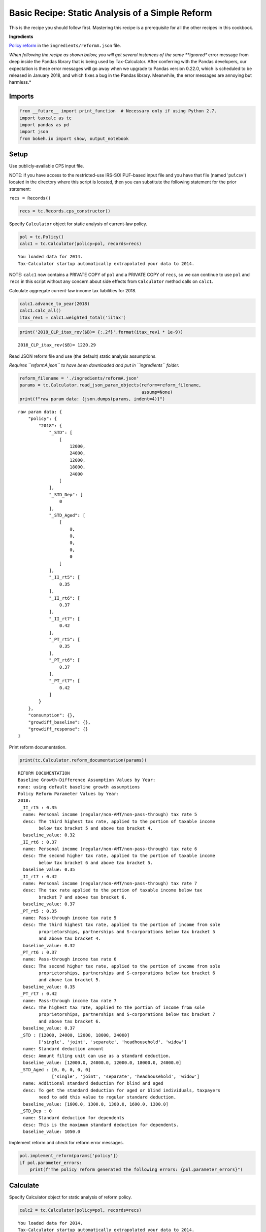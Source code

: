 
Basic Recipe: Static Analysis of a Simple Reform
================================================

This is the recipe you should follow first. Mastering this recipe is a
prerequisite for all the other recipes in this cookbook.

**Ingredients**

`Policy
reform <http://open-source-economics.github.io/Tax-Calculator/reformA.json>`__
in the ``ingredients/reformA.json`` file.

*When following the recipe as shown below, you will get several
instances of the same **ignored** error message from deep inside the
Pandas library that is being used by Tax-Calculator. After conferring
with the Pandas developers, our expectation is these error messages will
go away when we upgrade to Pandas version 0.22.0, which is scheduled to
be released in January 2018, and which fixes a bug in the Pandas
library. Meanwhile, the error messages are annoying but harmless.*

Imports
-------

.. code:: ipython3

    from __future__ import print_function  # Necessary only if using Python 2.7.
    import taxcalc as tc
    import pandas as pd
    import json
    from bokeh.io import show, output_notebook

Setup
-----

Use publicly-available CPS input file.

NOTE: if you have access to the restricted-use IRS-SOI PUF-based input
file and you have that file (named 'puf.csv') located in the directory
where this script is located, then you can substitute the following
statement for the prior statement:

``recs = Records()``

.. code:: ipython3

    recs = tc.Records.cps_constructor()

Specify ``Calculator`` object for static analysis of current-law policy.

.. code:: ipython3

    pol = tc.Policy()
    calc1 = tc.Calculator(policy=pol, records=recs)


.. parsed-literal::

    You loaded data for 2014.
    Tax-Calculator startup automatically extrapolated your data to 2014.


NOTE: ``calc1`` now contains a PRIVATE COPY of ``pol`` and a PRIVATE
COPY of ``recs``, so we can continue to use ``pol`` and ``recs`` in this
script without any concern about side effects from ``Calculator`` method
calls on ``calc1``.

Calculate aggregate current-law income tax liabilities for 2018.

.. code:: ipython3

    calc1.advance_to_year(2018)
    calc1.calc_all()
    itax_rev1 = calc1.weighted_total('iitax')


.. code:: ipython3

    print('2018_CLP_itax_rev($B)= {:.2f}'.format(itax_rev1 * 1e-9))


.. parsed-literal::

    2018_CLP_itax_rev($B)= 1220.29


Read JSON reform file and use (the default) static analysis assumptions.

*Requires ``reformA.json`` to have been downloaded and put in
``ingredients`` folder.*

.. code:: ipython3

    reform_filename = './ingredients/reformA.json'
    params = tc.Calculator.read_json_param_objects(reform=reform_filename,
                                                   assump=None)
    print(f"raw param data: {json.dumps(params, indent=4)}")


.. parsed-literal::

    raw param data: {
        "policy": {
            "2018": {
                "_STD": [
                    [
                        12000,
                        24000,
                        12000,
                        18000,
                        24000
                    ]
                ],
                "_STD_Dep": [
                    0
                ],
                "_STD_Aged": [
                    [
                        0,
                        0,
                        0,
                        0,
                        0
                    ]
                ],
                "_II_rt5": [
                    0.35
                ],
                "_II_rt6": [
                    0.37
                ],
                "_II_rt7": [
                    0.42
                ],
                "_PT_rt5": [
                    0.35
                ],
                "_PT_rt6": [
                    0.37
                ],
                "_PT_rt7": [
                    0.42
                ]
            }
        },
        "consumption": {},
        "growdiff_baseline": {},
        "growdiff_response": {}
    }


Print reform documentation.

.. code:: ipython3

    print(tc.Calculator.reform_documentation(params))


.. parsed-literal::

    REFORM DOCUMENTATION
    Baseline Growth-Difference Assumption Values by Year:
    none: using default baseline growth assumptions
    Policy Reform Parameter Values by Year:
    2018:
     _II_rt5 : 0.35
      name: Personal income (regular/non-AMT/non-pass-through) tax rate 5
      desc: The third highest tax rate, applied to the portion of taxable income
            below tax bracket 5 and above tax bracket 4.
      baseline_value: 0.32
     _II_rt6 : 0.37
      name: Personal income (regular/non-AMT/non-pass-through) tax rate 6
      desc: The second higher tax rate, applied to the portion of taxable income
            below tax bracket 6 and above tax bracket 5.
      baseline_value: 0.35
     _II_rt7 : 0.42
      name: Personal income (regular/non-AMT/non-pass-through) tax rate 7
      desc: The tax rate applied to the portion of taxable income below tax
            bracket 7 and above tax bracket 6.
      baseline_value: 0.37
     _PT_rt5 : 0.35
      name: Pass-through income tax rate 5
      desc: The third highest tax rate, applied to the portion of income from sole
            proprietorships, partnerships and S-corporations below tax bracket 5
            and above tax bracket 4.
      baseline_value: 0.32
     _PT_rt6 : 0.37
      name: Pass-through income tax rate 6
      desc: The second higher tax rate, applied to the portion of income from sole
            proprietorships, partnerships and S-corporations below tax bracket 6
            and above tax bracket 5.
      baseline_value: 0.35
     _PT_rt7 : 0.42
      name: Pass-through income tax rate 7
      desc: The highest tax rate, applied to the portion of income from sole
            proprietorships, partnerships and S-corporations below tax bracket 7
            and above tax bracket 6.
      baseline_value: 0.37
     _STD : [12000, 24000, 12000, 18000, 24000]
            ['single', 'joint', 'separate', 'headhousehold', 'widow']
      name: Standard deduction amount
      desc: Amount filing unit can use as a standard deduction.
      baseline_value: [12000.0, 24000.0, 12000.0, 18000.0, 24000.0]
     _STD_Aged : [0, 0, 0, 0, 0]
                 ['single', 'joint', 'separate', 'headhousehold', 'widow']
      name: Additional standard deduction for blind and aged
      desc: To get the standard deduction for aged or blind individuals, taxpayers
            need to add this value to regular standard deduction.
      baseline_value: [1600.0, 1300.0, 1300.0, 1600.0, 1300.0]
     _STD_Dep : 0
      name: Standard deduction for dependents
      desc: This is the maximum standard deduction for dependents.
      baseline_value: 1050.0
    


Implement reform and check for reform error messages.

.. code:: ipython3

    pol.implement_reform(params['policy'])
    if pol.parameter_errors:
        print(f"The policy reform generated the following errors: {pol.parameter_errors}")

Calculate
---------

Specify Calculator object for static analysis of reform policy.

.. code:: ipython3

    calc2 = tc.Calculator(policy=pol, records=recs)


.. parsed-literal::

    You loaded data for 2014.
    Tax-Calculator startup automatically extrapolated your data to 2014.


Calculate reform income tax liabilities for 2018.

.. code:: ipython3

    calc2.advance_to_year(2018)
    calc2.calc_all()
    itax_rev2 = calc2.weighted_total('iitax')
    print('2018_REF_itax_rev($B)= {:.2f}'.format(itax_rev2 * 1e-9))


.. parsed-literal::

    2018_REF_itax_rev($B)= 1249.73


Results
-------

Print total revenue estimates for 2018.

*Estimates in billons of dollars rounded to nearest hundredth of a
billion.*

.. code:: ipython3

    print('2018_CLP_itax_rev($B)= {:.2f}'.format(itax_rev1 * 1e-9))
    print('2018_REF_itax_rev($B)= {:.2f}'.format(itax_rev2 * 1e-9))


.. parsed-literal::

    2018_CLP_itax_rev($B)= 1220.29
    2018_REF_itax_rev($B)= 1249.73


Generate several other standard results tables.

.. code:: ipython3

    # aggregate diagnostic tables for cyr
    clp_diagnostic_table = calc1.diagnostic_table(1)
    ref_diagnostic_table = calc2.diagnostic_table(1)
    
    # income-tax distribution for cyr with CLP and REF results side-by-side
    dist_table1, dist_table2 = calc1.distribution_tables(calc2, 'weighted_deciles')
    assert isinstance(dist_table1, pd.DataFrame)
    assert isinstance(dist_table2, pd.DataFrame)
    dist_extract = pd.DataFrame()
    dist_extract['funits(#m)'] = dist_table1['s006']
    dist_extract['itax1($b)'] = dist_table1['iitax']
    dist_extract['itax2($b)'] = dist_table2['iitax']
    dist_extract['aftertax_inc1($b)'] = dist_table1['aftertax_income']
    dist_extract['aftertax_inc2($b)'] = dist_table2['aftertax_income']
    
    # income-tax difference table by expanded-income decile for cyr
    diff_table = calc1.difference_table(calc2, 'weighted_deciles', 'iitax')
    assert isinstance(diff_table, pd.DataFrame)
    diff_extract = pd.DataFrame()
    dif_colnames = ['count', 'tot_change', 'mean',
                    'pc_aftertaxinc']
    ext_colnames = ['funits(#m)', 'agg_diff($b)', 'mean_diff($)',
                    'aftertaxinc_diff(%)']
    for dname, ename in zip(dif_colnames, ext_colnames):
        diff_extract[ename] = diff_table[dname]

Plotting
--------

Generate a decile graph and display it using Bokeh.

.. code:: ipython3

    fig = calc1.decile_graph(calc2)

.. code:: ipython3

    output_notebook()



.. raw:: html

    
        <div class="bk-root">
            <a href="https://bokeh.pydata.org" target="_blank" class="bk-logo bk-logo-small bk-logo-notebook"></a>
            <span id="1113">Loading BokehJS ...</span>
        </div>




.. code:: ipython3

    show(fig)



.. raw:: html

    
    
    
    
    
    
      <div class="bk-root" id="81145574-dff6-45ec-bcdb-07ceea3324bc" data-root-id="1002"></div>





Print tables
------------

CLP diagnostic table for 2018.

.. code:: ipython3

    clp_diagnostic_table




.. raw:: html

    <div>
    <style scoped>
        .dataframe tbody tr th:only-of-type {
            vertical-align: middle;
        }
    
        .dataframe tbody tr th {
            vertical-align: top;
        }
    
        .dataframe thead th {
            text-align: right;
        }
    </style>
    <table border="1" class="dataframe">
      <thead>
        <tr style="text-align: right;">
          <th></th>
          <th>2018</th>
        </tr>
      </thead>
      <tbody>
        <tr>
          <th>Returns (#m)</th>
          <td>162.860</td>
        </tr>
        <tr>
          <th>AGI ($b)</th>
          <td>10772.526</td>
        </tr>
        <tr>
          <th>Itemizers (#m)</th>
          <td>28.270</td>
        </tr>
        <tr>
          <th>Itemized Deduction ($b)</th>
          <td>763.152</td>
        </tr>
        <tr>
          <th>Standard Deduction Filers (#m)</th>
          <td>134.600</td>
        </tr>
        <tr>
          <th>Standard Deduction ($b)</th>
          <td>2314.591</td>
        </tr>
        <tr>
          <th>Personal Exemption ($b)</th>
          <td>0.000</td>
        </tr>
        <tr>
          <th>Taxable Income ($b)</th>
          <td>8153.662</td>
        </tr>
        <tr>
          <th>Regular Tax ($b)</th>
          <td>1379.356</td>
        </tr>
        <tr>
          <th>AMT Income ($b)</th>
          <td>10234.318</td>
        </tr>
        <tr>
          <th>AMT Liability ($b)</th>
          <td>1.330</td>
        </tr>
        <tr>
          <th>AMT Filers (#m)</th>
          <td>0.250</td>
        </tr>
        <tr>
          <th>Tax before Credits ($b)</th>
          <td>1380.686</td>
        </tr>
        <tr>
          <th>Refundable Credits ($b)</th>
          <td>78.899</td>
        </tr>
        <tr>
          <th>Nonrefundable Credits ($b)</th>
          <td>90.133</td>
        </tr>
        <tr>
          <th>Reform Surtaxes ($b)</th>
          <td>0.000</td>
        </tr>
        <tr>
          <th>Other Taxes ($b)</th>
          <td>8.634</td>
        </tr>
        <tr>
          <th>Ind Income Tax ($b)</th>
          <td>1220.289</td>
        </tr>
        <tr>
          <th>Payroll Taxes ($b)</th>
          <td>1193.607</td>
        </tr>
        <tr>
          <th>Combined Liability ($b)</th>
          <td>2413.895</td>
        </tr>
        <tr>
          <th>With Income Tax &lt;= 0 (#m)</th>
          <td>59.700</td>
        </tr>
        <tr>
          <th>With Combined Tax &lt;= 0 (#m)</th>
          <td>38.060</td>
        </tr>
      </tbody>
    </table>
    </div>



REF diagnostic table for 2018.

.. code:: ipython3

    ref_diagnostic_table




.. raw:: html

    <div>
    <style scoped>
        .dataframe tbody tr th:only-of-type {
            vertical-align: middle;
        }
    
        .dataframe tbody tr th {
            vertical-align: top;
        }
    
        .dataframe thead th {
            text-align: right;
        }
    </style>
    <table border="1" class="dataframe">
      <thead>
        <tr style="text-align: right;">
          <th></th>
          <th>2018</th>
        </tr>
      </thead>
      <tbody>
        <tr>
          <th>Returns (#m)</th>
          <td>162.860</td>
        </tr>
        <tr>
          <th>AGI ($b)</th>
          <td>10772.526</td>
        </tr>
        <tr>
          <th>Itemizers (#m)</th>
          <td>29.250</td>
        </tr>
        <tr>
          <th>Itemized Deduction ($b)</th>
          <td>781.724</td>
        </tr>
        <tr>
          <th>Standard Deduction Filers (#m)</th>
          <td>133.620</td>
        </tr>
        <tr>
          <th>Standard Deduction ($b)</th>
          <td>2230.969</td>
        </tr>
        <tr>
          <th>Personal Exemption ($b)</th>
          <td>0.000</td>
        </tr>
        <tr>
          <th>Taxable Income ($b)</th>
          <td>8184.432</td>
        </tr>
        <tr>
          <th>Regular Tax ($b)</th>
          <td>1408.941</td>
        </tr>
        <tr>
          <th>AMT Income ($b)</th>
          <td>10223.472</td>
        </tr>
        <tr>
          <th>AMT Liability ($b)</th>
          <td>1.232</td>
        </tr>
        <tr>
          <th>AMT Filers (#m)</th>
          <td>0.240</td>
        </tr>
        <tr>
          <th>Tax before Credits ($b)</th>
          <td>1410.173</td>
        </tr>
        <tr>
          <th>Refundable Credits ($b)</th>
          <td>78.874</td>
        </tr>
        <tr>
          <th>Nonrefundable Credits ($b)</th>
          <td>90.202</td>
        </tr>
        <tr>
          <th>Reform Surtaxes ($b)</th>
          <td>0.000</td>
        </tr>
        <tr>
          <th>Other Taxes ($b)</th>
          <td>8.634</td>
        </tr>
        <tr>
          <th>Ind Income Tax ($b)</th>
          <td>1249.731</td>
        </tr>
        <tr>
          <th>Payroll Taxes ($b)</th>
          <td>1193.607</td>
        </tr>
        <tr>
          <th>Combined Liability ($b)</th>
          <td>2443.338</td>
        </tr>
        <tr>
          <th>With Income Tax &lt;= 0 (#m)</th>
          <td>59.180</td>
        </tr>
        <tr>
          <th>With Combined Tax &lt;= 0 (#m)</th>
          <td>37.750</td>
        </tr>
      </tbody>
    </table>
    </div>



Extract of 2018 distribution tables by baseline expanded-income decile.

*Note: deciles are numbered 0-9 with top decile divided into bottom 5%,
next 4%, and top 1%, in the lines numbered 11-13, respectively.*

.. code:: ipython3

    dist_extract




.. raw:: html

    <div>
    <style scoped>
        .dataframe tbody tr th:only-of-type {
            vertical-align: middle;
        }
    
        .dataframe tbody tr th {
            vertical-align: top;
        }
    
        .dataframe thead th {
            text-align: right;
        }
    </style>
    <table border="1" class="dataframe">
      <thead>
        <tr style="text-align: right;">
          <th></th>
          <th>funits(#m)</th>
          <th>itax1($b)</th>
          <th>itax2($b)</th>
          <th>aftertax_inc1($b)</th>
          <th>aftertax_inc2($b)</th>
        </tr>
      </thead>
      <tbody>
        <tr>
          <th>0-10n</th>
          <td>0.05</td>
          <td>0.004</td>
          <td>0.004</td>
          <td>-11.895</td>
          <td>-11.895</td>
        </tr>
        <tr>
          <th>0-10z</th>
          <td>0.91</td>
          <td>0.000</td>
          <td>0.000</td>
          <td>0.000</td>
          <td>0.000</td>
        </tr>
        <tr>
          <th>0-10p</th>
          <td>15.33</td>
          <td>-4.254</td>
          <td>-4.242</td>
          <td>159.359</td>
          <td>159.348</td>
        </tr>
        <tr>
          <th>10-20</th>
          <td>16.29</td>
          <td>-2.556</td>
          <td>-2.534</td>
          <td>371.961</td>
          <td>371.939</td>
        </tr>
        <tr>
          <th>20-30</th>
          <td>16.29</td>
          <td>1.750</td>
          <td>1.785</td>
          <td>496.507</td>
          <td>496.472</td>
        </tr>
        <tr>
          <th>30-40</th>
          <td>16.29</td>
          <td>7.262</td>
          <td>7.336</td>
          <td>612.681</td>
          <td>612.607</td>
        </tr>
        <tr>
          <th>40-50</th>
          <td>16.29</td>
          <td>15.018</td>
          <td>15.213</td>
          <td>755.652</td>
          <td>755.458</td>
        </tr>
        <tr>
          <th>50-60</th>
          <td>16.29</td>
          <td>26.517</td>
          <td>26.813</td>
          <td>930.189</td>
          <td>929.893</td>
        </tr>
        <tr>
          <th>60-70</th>
          <td>16.29</td>
          <td>52.589</td>
          <td>53.086</td>
          <td>1144.049</td>
          <td>1143.551</td>
        </tr>
        <tr>
          <th>70-80</th>
          <td>16.29</td>
          <td>92.978</td>
          <td>93.818</td>
          <td>1435.491</td>
          <td>1434.652</td>
        </tr>
        <tr>
          <th>80-90</th>
          <td>16.29</td>
          <td>188.085</td>
          <td>189.455</td>
          <td>1915.081</td>
          <td>1913.711</td>
        </tr>
        <tr>
          <th>90-100</th>
          <td>16.29</td>
          <td>842.895</td>
          <td>868.999</td>
          <td>3871.005</td>
          <td>3844.901</td>
        </tr>
        <tr>
          <th>ALL</th>
          <td>162.86</td>
          <td>1220.289</td>
          <td>1249.731</td>
          <td>11680.079</td>
          <td>11650.637</td>
        </tr>
        <tr>
          <th>90-95</th>
          <td>8.14</td>
          <td>189.931</td>
          <td>191.090</td>
          <td>1305.858</td>
          <td>1304.699</td>
        </tr>
        <tr>
          <th>95-99</th>
          <td>6.51</td>
          <td>287.130</td>
          <td>289.200</td>
          <td>1505.038</td>
          <td>1502.968</td>
        </tr>
        <tr>
          <th>Top 1%</th>
          <td>1.63</td>
          <td>365.834</td>
          <td>388.709</td>
          <td>1060.109</td>
          <td>1037.234</td>
        </tr>
      </tbody>
    </table>
    </div>



Extract of 2018 income-tax difference table by expanded-income decile.

.. code:: ipython3

    diff_extract




.. raw:: html

    <div>
    <style scoped>
        .dataframe tbody tr th:only-of-type {
            vertical-align: middle;
        }
    
        .dataframe tbody tr th {
            vertical-align: top;
        }
    
        .dataframe thead th {
            text-align: right;
        }
    </style>
    <table border="1" class="dataframe">
      <thead>
        <tr style="text-align: right;">
          <th></th>
          <th>funits(#m)</th>
          <th>agg_diff($b)</th>
          <th>mean_diff($)</th>
          <th>aftertaxinc_diff(%)</th>
        </tr>
      </thead>
      <tbody>
        <tr>
          <th>0-10n</th>
          <td>0.05</td>
          <td>0.000</td>
          <td>0.0</td>
          <td>0.0</td>
        </tr>
        <tr>
          <th>0-10z</th>
          <td>0.91</td>
          <td>0.000</td>
          <td>0.0</td>
          <td>NaN</td>
        </tr>
        <tr>
          <th>0-10p</th>
          <td>15.33</td>
          <td>0.012</td>
          <td>0.8</td>
          <td>-0.0</td>
        </tr>
        <tr>
          <th>10-20</th>
          <td>16.29</td>
          <td>0.022</td>
          <td>1.4</td>
          <td>-0.0</td>
        </tr>
        <tr>
          <th>20-30</th>
          <td>16.29</td>
          <td>0.035</td>
          <td>2.2</td>
          <td>-0.0</td>
        </tr>
        <tr>
          <th>30-40</th>
          <td>16.29</td>
          <td>0.074</td>
          <td>4.5</td>
          <td>-0.0</td>
        </tr>
        <tr>
          <th>40-50</th>
          <td>16.29</td>
          <td>0.194</td>
          <td>11.9</td>
          <td>-0.0</td>
        </tr>
        <tr>
          <th>50-60</th>
          <td>16.29</td>
          <td>0.295</td>
          <td>18.1</td>
          <td>-0.0</td>
        </tr>
        <tr>
          <th>60-70</th>
          <td>16.29</td>
          <td>0.497</td>
          <td>30.5</td>
          <td>-0.0</td>
        </tr>
        <tr>
          <th>70-80</th>
          <td>16.29</td>
          <td>0.839</td>
          <td>51.5</td>
          <td>-0.1</td>
        </tr>
        <tr>
          <th>80-90</th>
          <td>16.29</td>
          <td>1.370</td>
          <td>84.1</td>
          <td>-0.1</td>
        </tr>
        <tr>
          <th>90-100</th>
          <td>16.29</td>
          <td>26.104</td>
          <td>1602.8</td>
          <td>-0.7</td>
        </tr>
        <tr>
          <th>ALL</th>
          <td>162.86</td>
          <td>29.442</td>
          <td>180.8</td>
          <td>-0.3</td>
        </tr>
        <tr>
          <th>90-95</th>
          <td>8.14</td>
          <td>1.159</td>
          <td>142.4</td>
          <td>-0.1</td>
        </tr>
        <tr>
          <th>95-99</th>
          <td>6.51</td>
          <td>2.070</td>
          <td>317.7</td>
          <td>-0.1</td>
        </tr>
        <tr>
          <th>Top 1%</th>
          <td>1.63</td>
          <td>22.875</td>
          <td>14044.6</td>
          <td>-2.2</td>
        </tr>
      </tbody>
    </table>
    </div>


